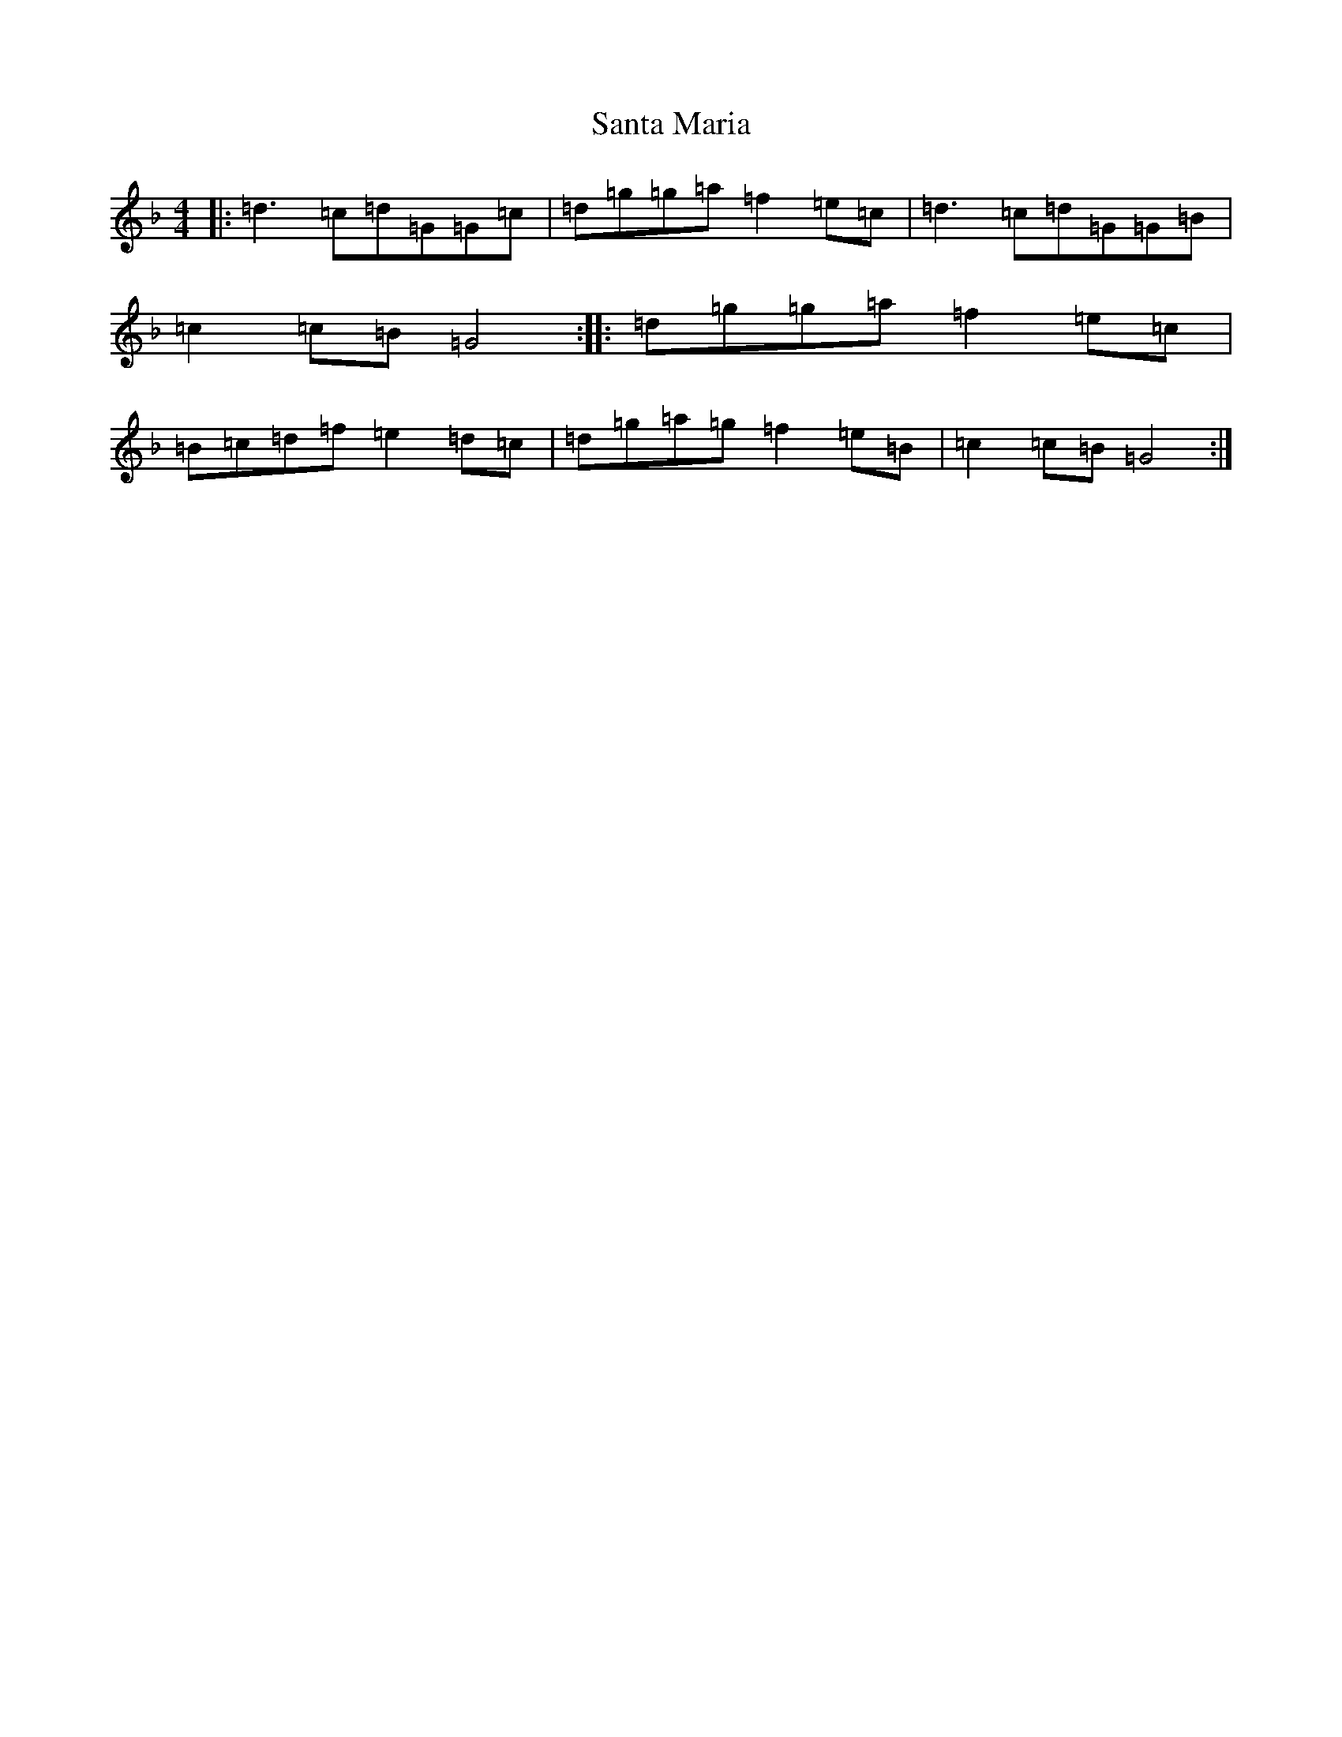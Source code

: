 X: 13916
T: Santa Maria
S: https://thesession.org/tunes/13561#setting23995
Z: D Mixolydian
R: reel
M:4/4
L:1/8
K: C Mixolydian
|:=d3=c=d=G=G=c|=d=g=g=a=f2=e=c|=d3=c=d=G=G=B|=c2=c=B=G4:||:=d=g=g=a=f2=e=c|=B=c=d=f=e2=d=c|=d=g=a=g=f2=e=B|=c2=c=B=G4:|